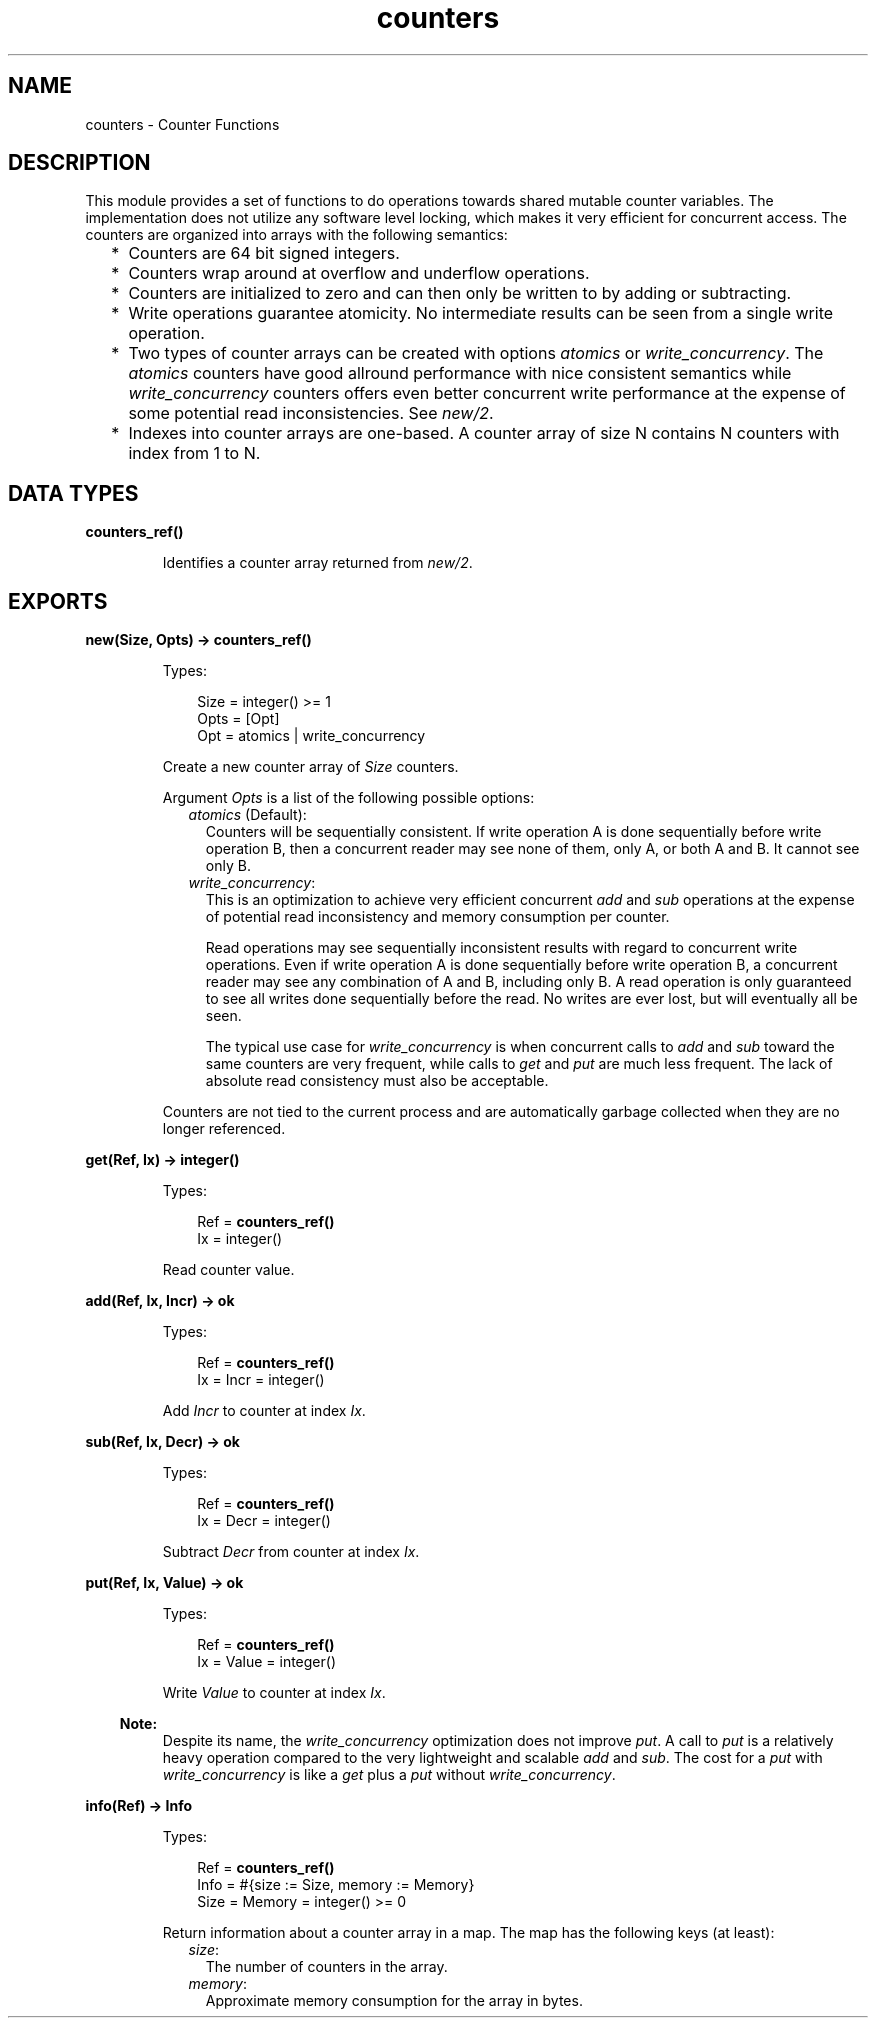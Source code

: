 .TH counters 3 "erts 10.3.5.4" "Ericsson AB" "Erlang Module Definition"
.SH NAME
counters \- Counter Functions
.SH DESCRIPTION
.LP
This module provides a set of functions to do operations towards shared mutable counter variables\&. The implementation does not utilize any software level locking, which makes it very efficient for concurrent access\&. The counters are organized into arrays with the following semantics:
.RS 2
.TP 2
*
Counters are 64 bit signed integers\&.
.LP
.TP 2
*
Counters wrap around at overflow and underflow operations\&.
.LP
.TP 2
*
Counters are initialized to zero and can then only be written to by adding or subtracting\&.
.LP
.TP 2
*
Write operations guarantee atomicity\&. No intermediate results can be seen from a single write operation\&.
.LP
.TP 2
*
Two types of counter arrays can be created with options \fIatomics\fR\& or \fIwrite_concurrency\fR\&\&. The \fIatomics\fR\& counters have good allround performance with nice consistent semantics while \fIwrite_concurrency\fR\& counters offers even better concurrent write performance at the expense of some potential read inconsistencies\&. See \fB\fInew/2\fR\&\fR\&\&.
.LP
.TP 2
*
Indexes into counter arrays are one-based\&. A counter array of size N contains N counters with index from 1 to N\&.
.LP
.RE

.SH DATA TYPES
.nf

\fBcounters_ref()\fR\&
.br
.fi
.RS
.LP
Identifies a counter array returned from \fB\fInew/2\fR\&\fR\&\&.
.RE
.SH EXPORTS
.LP
.nf

.B
new(Size, Opts) -> counters_ref()
.br
.fi
.br
.RS
.LP
Types:

.RS 3
Size = integer() >= 1
.br
Opts = [Opt]
.br
Opt = atomics | write_concurrency
.br
.RE
.RE
.RS
.LP
Create a new counter array of \fISize\fR\& counters\&.
.LP
Argument \fIOpts\fR\& is a list of the following possible options:
.RS 2
.TP 2
.B
\fIatomics\fR\& (Default):
Counters will be sequentially consistent\&. If write operation A is done sequentially before write operation B, then a concurrent reader may see none of them, only A, or both A and B\&. It cannot see only B\&.
.TP 2
.B
\fIwrite_concurrency\fR\&:
This is an optimization to achieve very efficient concurrent \fB\fIadd\fR\&\fR\& and \fB\fIsub\fR\&\fR\& operations at the expense of potential read inconsistency and memory consumption per counter\&.
.RS 2
.LP
Read operations may see sequentially inconsistent results with regard to concurrent write operations\&. Even if write operation A is done sequentially before write operation B, a concurrent reader may see any combination of A and B, including only B\&. A read operation is only guaranteed to see all writes done sequentially before the read\&. No writes are ever lost, but will eventually all be seen\&.
.RE
.RS 2
.LP
The typical use case for \fIwrite_concurrency\fR\& is when concurrent calls to \fB\fIadd\fR\&\fR\& and \fB\fIsub\fR\&\fR\& toward the same counters are very frequent, while calls to \fB\fIget\fR\&\fR\& and \fB\fIput\fR\&\fR\& are much less frequent\&. The lack of absolute read consistency must also be acceptable\&.
.RE
.RE
.LP
Counters are not tied to the current process and are automatically garbage collected when they are no longer referenced\&.
.RE
.LP
.nf

.B
get(Ref, Ix) -> integer()
.br
.fi
.br
.RS
.LP
Types:

.RS 3
Ref = \fBcounters_ref()\fR\&
.br
Ix = integer()
.br
.RE
.RE
.RS
.LP
Read counter value\&.
.RE
.LP
.nf

.B
add(Ref, Ix, Incr) -> ok
.br
.fi
.br
.RS
.LP
Types:

.RS 3
Ref = \fBcounters_ref()\fR\&
.br
Ix = Incr = integer()
.br
.RE
.RE
.RS
.LP
Add \fIIncr\fR\& to counter at index \fIIx\fR\&\&.
.RE
.LP
.nf

.B
sub(Ref, Ix, Decr) -> ok
.br
.fi
.br
.RS
.LP
Types:

.RS 3
Ref = \fBcounters_ref()\fR\&
.br
Ix = Decr = integer()
.br
.RE
.RE
.RS
.LP
Subtract \fIDecr\fR\& from counter at index \fIIx\fR\&\&.
.RE
.LP
.nf

.B
put(Ref, Ix, Value) -> ok
.br
.fi
.br
.RS
.LP
Types:

.RS 3
Ref = \fBcounters_ref()\fR\&
.br
Ix = Value = integer()
.br
.RE
.RE
.RS
.LP
Write \fIValue\fR\& to counter at index \fIIx\fR\&\&.
.LP

.RS -4
.B
Note:
.RE
Despite its name, the \fIwrite_concurrency\fR\& optimization does not improve \fIput\fR\&\&. A call to \fIput\fR\& is a relatively heavy operation compared to the very lightweight and scalable \fB\fIadd\fR\&\fR\& and \fB\fIsub\fR\&\fR\&\&. The cost for a \fIput\fR\& with \fIwrite_concurrency\fR\& is like a \fB\fIget\fR\&\fR\& plus a \fIput\fR\& without \fIwrite_concurrency\fR\&\&.

.RE
.LP
.nf

.B
info(Ref) -> Info
.br
.fi
.br
.RS
.LP
Types:

.RS 3
Ref = \fBcounters_ref()\fR\&
.br
Info = #{size := Size, memory := Memory}
.br
Size = Memory = integer() >= 0
.br
.RE
.RE
.RS
.LP
Return information about a counter array in a map\&. The map has the following keys (at least):
.RS 2
.TP 2
.B
\fIsize\fR\&:
The number of counters in the array\&.
.TP 2
.B
\fImemory\fR\&:
Approximate memory consumption for the array in bytes\&.
.RE
.RE